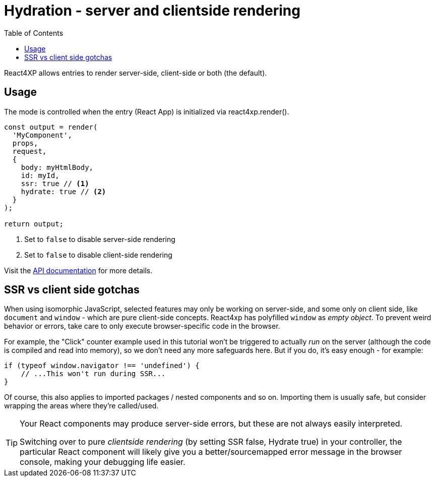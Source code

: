 = Hydration - server and clientside rendering
:toc: right
:imagesdir: media/

React4XP allows entries to render server-side, client-side or both (the default).

== Usage

The mode is controlled when the entry (React App) is initialized via react4xp.render().

[source,TypeScript]
----
const output = render(
  'MyComponent',
  props, 
  request,
  {
    body: myHtmlBody, 
    id: myId,
    ssr: true // <1>
    hydrate: true // <2>
  }
);

return output;
----
<1> Set to `false` to disable server-side rendering
<2> Set to `false` to disable client-side rendering

Visit the <<api#, API documentation>> for more details.

== SSR vs client side gotchas

When using isomorphic JavaScript, selected features may only be working on server-side, and some only on client side, like `document` and `window` - which are pure client-side concepts. React4xp has polyfilled `window` as _empty object_. To prevent weird behavior or errors, take care to only execute browser-specific code in the browser.

For example, the "Click" counter example used in this tutorial won't be triggered to actually _run_ on the server (although the code is compiled and read into memory), so we don't need any more safeguards here. But if you do, it's easy enough - for example:

[source,javascript,options="nowrap"]
----
if (typeof window.navigator !== 'undefined') {
    // ...This won't run during SSR...
}
----

Of course, this also applies to imported packages / nested components and so on. Importing them is usually safe, but consider wrapping the areas where they're called/used.


[TIP]
====
Your React components may produce server-side errors, but these are not always easily interpreted.

Switching over to pure _clientside rendering_ (by setting SSR false, Hydrate true) in your controller, the particular React component will likely give you a better/sourcemapped error message in the browser console, making your debugging life easier.
====
